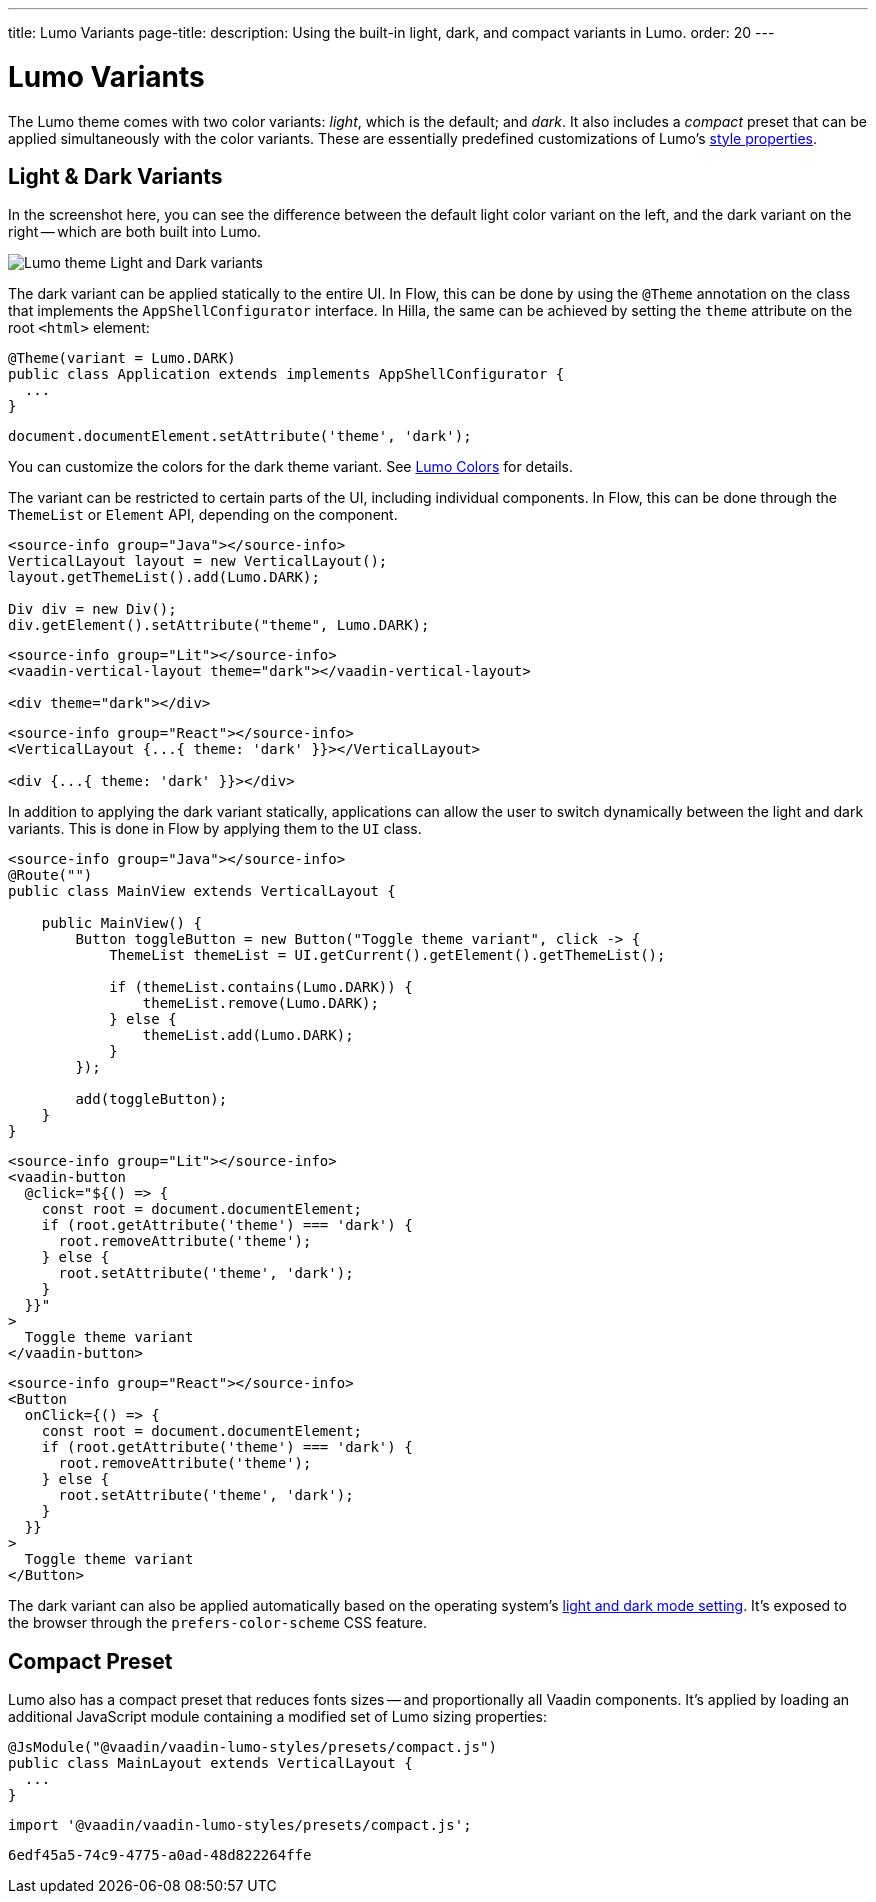 ---
title: Lumo Variants
page-title: 
description: Using the built-in light, dark, and compact variants in Lumo.
order: 20
---


= Lumo Variants

The Lumo theme comes with two color variants: _light_, which is the default; and _dark_. It also includes a _compact_ preset that can be applied simultaneously with the color variants. These are essentially predefined customizations of Lumo's <<lumo-style-properties#, style properties>>.


== Light & Dark Variants

In the screenshot here, you can see the difference between the default light color variant on the left, and the dark variant on the right -- which are both built into Lumo.

image::../_images/lumo-light-and-dark.png[Lumo theme Light and Dark variants]

The dark variant can be applied statically to the entire UI. In Flow, this can be done by using the
`@Theme` annotation on the class that implements the `AppShellConfigurator` interface. In Hilla, the
same can be achieved by setting the `theme` attribute on the root `<html>` element:

[.example]
--

[source,java]
----
@Theme(variant = Lumo.DARK)
public class Application extends implements AppShellConfigurator {
  ...
}
----

[source,typescript]
----
document.documentElement.setAttribute('theme', 'dark');
----
--

You can customize the colors for the dark theme variant. See <<lumo-style-properties/color#,Lumo Colors>> for details.

The variant can be restricted to certain parts of the UI, including individual components. In
Flow, this can be done through the `ThemeList` or `Element` API, depending on the component.

[.example]
--

[source,java]
----
<source-info group="Java"></source-info>
VerticalLayout layout = new VerticalLayout();
layout.getThemeList().add(Lumo.DARK);

Div div = new Div();
div.getElement().setAttribute("theme", Lumo.DARK);
----

[source,html]
----
<source-info group="Lit"></source-info>
<vaadin-vertical-layout theme="dark"></vaadin-vertical-layout>

<div theme="dark"></div>
----

[source,tsx]
----
<source-info group="React"></source-info>
<VerticalLayout {...{ theme: 'dark' }}></VerticalLayout>

<div {...{ theme: 'dark' }}></div>
----
--

In addition to applying the dark variant statically, applications can allow the user to switch dynamically between the light and dark variants. This is done in Flow by applying them to the `UI` class.

[.example]
--
[source,java]
----
<source-info group="Java"></source-info>
@Route("")
public class MainView extends VerticalLayout {

    public MainView() {
        Button toggleButton = new Button("Toggle theme variant", click -> {
            ThemeList themeList = UI.getCurrent().getElement().getThemeList();

            if (themeList.contains(Lumo.DARK)) {
                themeList.remove(Lumo.DARK);
            } else {
                themeList.add(Lumo.DARK);
            }
        });

        add(toggleButton);
    }
}
----

[source,ts]
----
<source-info group="Lit"></source-info>
<vaadin-button
  @click="${() => {
    const root = document.documentElement;
    if (root.getAttribute('theme') === 'dark') {
      root.removeAttribute('theme');
    } else {
      root.setAttribute('theme', 'dark');
    }
  }}"
>
  Toggle theme variant
</vaadin-button>
----

[source,tsx]
----
<source-info group="React"></source-info>
<Button
  onClick={() => {
    const root = document.documentElement;
    if (root.getAttribute('theme') === 'dark') {
      root.removeAttribute('theme');
    } else {
      root.setAttribute('theme', 'dark');
    }
  }}
>
  Toggle theme variant
</Button>
----
--

The dark variant can also be applied automatically based on the operating system's https://cookbook.vaadin.com/os-light-dark-theme[light and dark mode setting]. It's exposed to the browser through the `prefers-color-scheme` CSS feature.


== Compact Preset

Lumo also has a compact preset that reduces fonts sizes -- and proportionally all Vaadin components. It's applied by loading an additional JavaScript module containing a modified set of Lumo sizing properties:

[.example]
--
[source,java]
----
@JsModule("@vaadin/vaadin-lumo-styles/presets/compact.js")
public class MainLayout extends VerticalLayout {
  ...
}
----

[source,typescript]
----
import '@vaadin/vaadin-lumo-styles/presets/compact.js';
----
--

[discussion-id]`6edf45a5-74c9-4775-a0ad-48d822264ffe`
